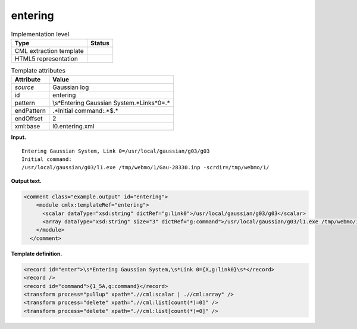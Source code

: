 .. _entering-d3e6074:

entering
========

.. table:: Implementation level

   +-----------------------------------+-----------------------------------+
   | Type                              | Status                            |
   +===================================+===================================+
   | CML extraction template           | |image0|                          |
   +-----------------------------------+-----------------------------------+
   | HTML5 representation              | |image1|                          |
   +-----------------------------------+-----------------------------------+

.. table:: Template attributes

   +-----------------------------------+-----------------------------------+
   | Attribute                         | Value                             |
   +===================================+===================================+
   | *source*                          | Gaussian log                      |
   +-----------------------------------+-----------------------------------+
   | id                                | entering                          |
   +-----------------------------------+-----------------------------------+
   | pattern                           | \\s*Entering Gaussian             |
   |                                   | System.*Link\s*0=.\*              |
   +-----------------------------------+-----------------------------------+
   | endPattern                        | .*Initial command\:.*$.\*         |
   +-----------------------------------+-----------------------------------+
   | endOffset                         | 2                                 |
   +-----------------------------------+-----------------------------------+
   | xml:base                          | l0.entering.xml                   |
   +-----------------------------------+-----------------------------------+

**Input.**

::

    Entering Gaussian System, Link 0=/usr/local/gaussian/g03/g03
    Initial command:
    /usr/local/gaussian/g03/l1.exe /tmp/webmo/1/Gau-28330.inp -scrdir=/tmp/webmo/1/
     

**Output text.**

.. code:: xml

   <comment class="example.output" id="entering">
       <module cmlx:templateRef="entering">
         <scalar dataType="xsd:string" dictRef="g:link0">/usr/local/gaussian/g03/g03</scalar>
         <array dataType="xsd:string" size="3" dictRef="g:command">/usr/local/gaussian/g03/l1.exe /tmp/webmo/1/Gau-28330.inp -scrdir=/tmp/webmo/1/</array>
       </module>
     </comment>

**Template definition.**

.. code:: xml

   <record id="enter">\s*Entering Gaussian System,\s*Link 0={X,g:link0}\s*</record>
   <record />
   <record id="command">{1_5A,g:command}</record>
   <transform process="pullup" xpath=".//cml:scalar | .//cml:array" />
   <transform process="delete" xpath=".//cml:list[count(*)=0]" />
   <transform process="delete" xpath=".//cml:list[count(*)=0]" />

.. |image0| image:: ../../imgs/Total.png
.. |image1| image:: ../../imgs/None.png
